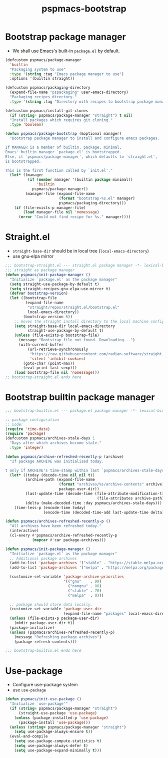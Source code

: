 #+title: pspmacs-bootstrap
#+PROPERTY: header-args :tangle pspmacs-browse.el :mkdirp t :results no :eval never
#+auto_tangle: t

* Bootstrap package manager
- We shall use Emacs's built-in =package.el= by default.
#+begin_src emacs-lisp :tangle bootstrap-package.el
  (defcustom pspmacs/package-manager
    'builtin
    "Packaging system to use"
    :type '(string :tag "Emacs package manager to use")
    :options '(builtin straight))

  (defcustom pspmacs/packaging-directory
    (expand-file-name "pspackaging" user-emacs-directory)
    "Packaging recipes directory."
    :type '(string :tag "Directory with recipes to bootstrap package manager."))

  (defcustom pspmacs/install-git-clones
    (if (string= pspmacs/package-manager "straight") t nil)
    "Install packages which requires git cloning."
    :type 'boolean)

  (defun pspmacs/package-bootstrap (&optional manager)
    "Bootstrap package manager to install and configure emacs packages.

  If MANAGER is a member of builtin, package, minimal,
  Emacs' builtin manager `package.el' is bootstrapped.
  Else, it `pspmacs/package-manager', which defaults to `straight.el',
  is bootstrapped.

  This is the first function called by `init.el'."
    (let* ((manager
            (if (member manager '(builtin package minimal))
                'builtin
              pspmacs/package-manager))
           (manager-file (expand-file-name
                          (format "bootstrap-%s.el" manager)
                          pspmacs/packaging-directory)))
      (if (file-exists-p manager-file)
          (load manager-file nil 'nomessage)
        (error "Could not find recipe for %s." manager))))
#+end_src

* Straight.el
- =straight-base-dir= should be in local tree (=local-emacs-directory=)
- use gnu-elpa mirror
#+begin_src emacs-lisp :tangle bootstrap-straight.el
  ;;; bootstrap-straight.el --- straight.el package manager -*- lexical-binding: t; -*-
  ;;; straight as package manager
  (defun pspmacs/init-package-manager ()
    "Initialize `package.el' as the package manager"
    (setq straight-use-package-by-default t)
    (setq straight-recipes-gnu-elpa-use-mirror t)
    (defvar bootstrap-version)
    (let ((bootstrap-file
           (expand-file-name
            "straight/repos/straight.el/bootstrap.el"
            local-emacs-directory))
          (bootstrap-version 6))
      ;; moves the straight install directory to the local machine configuration
      (setq straight-base-dir local-emacs-directory
            straight-use-package-by-default t)
      (unless (file-exists-p bootstrap-file)
        (message "Bootstrap file not found. Downloading...")
        (with-current-buffer
            (url-retrieve-synchronously
             "https://raw.githubusercontent.com/radian-software/straight.el/develop/install.el"
             'silent 'inhibit-cookies)
          (goto-char (point-max))
          (eval-print-last-sexp)))
      (load bootstrap-file nil 'nomessage)))
  ;; bootstrap-straight.el ends here
#+end_src

* Bootstrap builtin package manager
#+begin_src emacs-lisp :tangle bootstrap-builtin.el
  ;;; bootstrap-builtin.el --- package.el package manager -*- lexical-binding: t; -*-

  ;; package configuration
  ;; Code:
  (require 'time-date)
  (require 'package)
  (defcustom pspmacs/archives-stale-days 1
    "Days after which archives become stale."
    :type 'integer)

  (defun pspmacs/archive-refreshed-recently-p (archive)
    "If package ARCHIVE was initialized today.

  t only if ARCHIVE's time-stamp within last `pspmacs/archives-stale-days'"
    (let* ((today (decode-time nil nil t))
           (archive-path (expand-file-name
                          (format "archives/%s/archive-contents" archive)
                          package-user-dir))
           (last-update-time (decode-time (file-attribute-modification-time
                                           (file-attributes archive-path))))
           (delta (make-decoded-time :day pspmacs/archives-stale-days)))
      (time-less-p (encode-time today)
                   (encode-time (decoded-time-add last-update-time delta)))))

  (defun pspmacs/archives-refreshed-recently-p ()
    "All archives have been refreshed today."
    (interactive)
    (cl-every #'pspmacs/archive-refreshed-recently-p
              (mapcar #'car package-archives)))

  (defun pspmacs/init-package-manager ()
    "Initialize `package.el' as the package manager"
    ;; Additional package archives
    (add-to-list 'package-archives '("stable" . "https://stable.melpa.org/packages/"))
    (add-to-list 'package-archives '("melpa" . "https://melpa.org/packages/"))

    (customize-set-variable 'package-archive-priorities
                            '(("gnu"    . 99)
                              ("nongnu" . 80)
                              ("stable" . 70)
                              ("melpa"  . 0)))

    ;; package should store data locally.
    (customize-set-variable 'package-user-dir
                            (expand-file-name "packages" local-emacs-directory))
    (unless (file-exists-p package-user-dir)
      (mkdir package-user-dir t))
    (package-initialize)
    (unless (pspmacs/archives-refreshed-recently-p)
      (message "Refreshing package archives")
      (package-refresh-contents)))

  ;;; bootstrap-builtin.el ends here
#+end_src

* Use-package
- Configure use-package system
- use =use-package=
#+begin_src  emacs-lisp :tangle bootstrap-use-package.el
  (defun pspmacs/init-use-package ()
    "Initialize `use-package'"
    (if (string= pspmacs/package-manager "straight")
        (straight-use-package 'use-package)
      (unless (package-installed-p 'use-package)
        (package-install 'use-package)))
    (unless (string= pspmacs/package-manager "straight")
      (setq use-package-always-ensure t))
    (eval-and-compile
      (setq use-package-compute-statistics t)
      (setq use-package-always-defer t)
      (setq use-package-expand-minimally t)))
#+end_src
